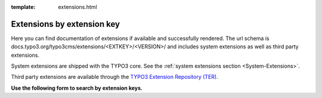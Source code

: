 :template: extensions.html

===========================
Extensions by extension key
===========================

.. ATTENTION:
   Be careful with this special folder /typo3cms/extensions !!!

.. Note the special template 'extensions.html' (see beginning of this file)

.. First
   You may add normal rst content here.

Here you can find documentation of extensions if available and successfully rendered.
The url schema is docs.typo3.org/typo3cms/extensions/<EXTKEY>/<VERSION>/ and includes
system extensions as well as third party extensions.

System extensions are shipped with the TYPO3 core. See the 
:ref:`system extensions section <System-Extensions>`. 

Third party extensions are available through the 
`TYPO3 Extension Repository (TER) <https://extensions.typo3.org/>`__.

**Use the following form to search by extension keys.**

.. Second:
   Don't do anything more!
   Template 'extensions.html' will insert the necessary
   javascript and html to render the extension selection
   form here.

.. How does it work?
   This document has the file-wide-metadata field 'template'
   set to 'extensions.html'. So this document will use the
   template 'extensions.html' for rendering instead of the
   usual 'page.html' of normal pages.
   The logic for this is in __init__.py of t3SphinxThemeRtd,
   which is not only a theme but is loaded as Sphinx extension
   as well.

